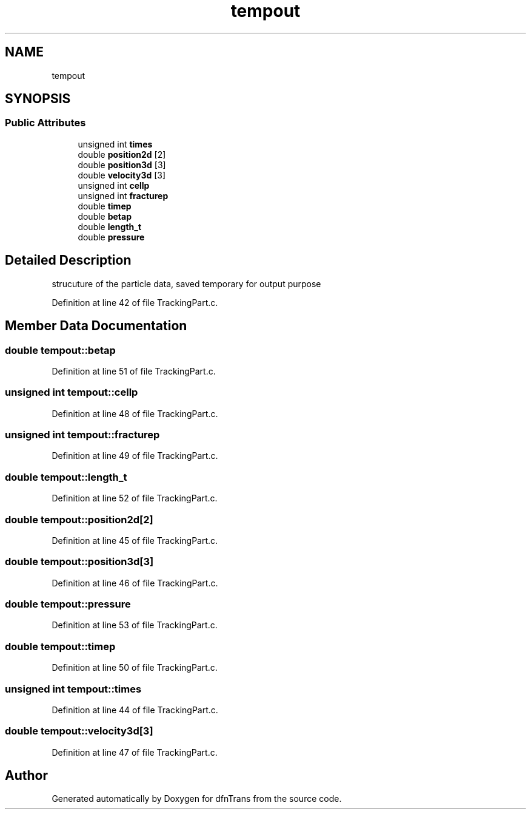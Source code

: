 .TH "tempout" 3 "Mon Jun 24 2019" "dfnTrans" \" -*- nroff -*-
.ad l
.nh
.SH NAME
tempout
.SH SYNOPSIS
.br
.PP
.SS "Public Attributes"

.in +1c
.ti -1c
.RI "unsigned int \fBtimes\fP"
.br
.ti -1c
.RI "double \fBposition2d\fP [2]"
.br
.ti -1c
.RI "double \fBposition3d\fP [3]"
.br
.ti -1c
.RI "double \fBvelocity3d\fP [3]"
.br
.ti -1c
.RI "unsigned int \fBcellp\fP"
.br
.ti -1c
.RI "unsigned int \fBfracturep\fP"
.br
.ti -1c
.RI "double \fBtimep\fP"
.br
.ti -1c
.RI "double \fBbetap\fP"
.br
.ti -1c
.RI "double \fBlength_t\fP"
.br
.ti -1c
.RI "double \fBpressure\fP"
.br
.in -1c
.SH "Detailed Description"
.PP 
strucuture of the particle data, saved temporary for output purpose 
.PP
Definition at line 42 of file TrackingPart\&.c\&.
.SH "Member Data Documentation"
.PP 
.SS "double tempout::betap"

.PP
Definition at line 51 of file TrackingPart\&.c\&.
.SS "unsigned int tempout::cellp"

.PP
Definition at line 48 of file TrackingPart\&.c\&.
.SS "unsigned int tempout::fracturep"

.PP
Definition at line 49 of file TrackingPart\&.c\&.
.SS "double tempout::length_t"

.PP
Definition at line 52 of file TrackingPart\&.c\&.
.SS "double tempout::position2d[2]"

.PP
Definition at line 45 of file TrackingPart\&.c\&.
.SS "double tempout::position3d[3]"

.PP
Definition at line 46 of file TrackingPart\&.c\&.
.SS "double tempout::pressure"

.PP
Definition at line 53 of file TrackingPart\&.c\&.
.SS "double tempout::timep"

.PP
Definition at line 50 of file TrackingPart\&.c\&.
.SS "unsigned int tempout::times"

.PP
Definition at line 44 of file TrackingPart\&.c\&.
.SS "double tempout::velocity3d[3]"

.PP
Definition at line 47 of file TrackingPart\&.c\&.

.SH "Author"
.PP 
Generated automatically by Doxygen for dfnTrans from the source code\&.
